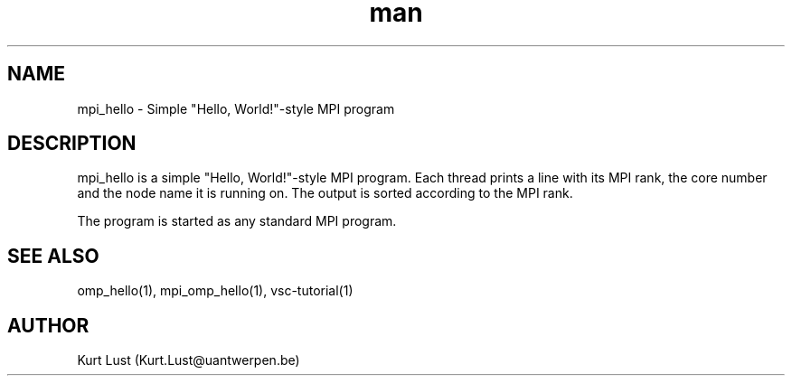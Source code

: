 .\" Written by Kurt Lust, kurt.lust@uantwerpen.be.
.TH man 1 "20 February 2018" "1.0" "mpi_hello (vsc-tutorial) command"

.SH NAME
mpi_hello \- Simple "Hello, World!"-style MPI program

.SH DESCRIPTION
mpi_hello is a simple "Hello, World!"-style MPI program. Each thread
prints a line with its MPI rank, the core number and the node name
it is running on. The output is sorted according to the MPI rank.

The program is started as any standard MPI program.

.SH SEE ALSO
omp_hello(1), mpi_omp_hello(1), vsc-tutorial(1)

.SH AUTHOR
Kurt Lust (Kurt.Lust@uantwerpen.be)
